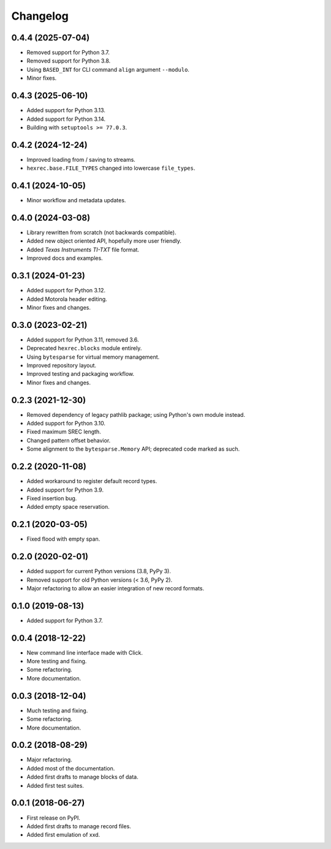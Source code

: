 Changelog
=========

0.4.4 (2025-07-04)
------------------

* Removed support for Python 3.7.
* Removed support for Python 3.8.
* Using ``BASED_INT`` for CLI command ``align`` argument ``--modulo``.
* Minor fixes.


0.4.3 (2025-06-10)
------------------

* Added support for Python 3.13.
* Added support for Python 3.14.
* Building with ``setuptools >= 77.0.3``.


0.4.2 (2024-12-24)
------------------

* Improved loading from / saving to streams.
* ``hexrec.base.FILE_TYPES`` changed into lowercase ``file_types``.


0.4.1 (2024-10-05)
------------------

* Minor workflow and metadata updates.


0.4.0 (2024-03-08)
------------------

* Library rewritten from scratch (not backwards compatible).
* Added new object oriented API, hopefully more user friendly.
* Added *Texas Instruments TI-TXT* file format.
* Improved docs and examples.


0.3.1 (2024-01-23)
------------------

* Added support for Python 3.12.
* Added Motorola header editing.
* Minor fixes and changes.


0.3.0 (2023-02-21)
------------------

* Added support for Python 3.11, removed 3.6.
* Deprecated ``hexrec.blocks`` module entirely.
* Using ``bytesparse`` for virtual memory management.
* Improved repository layout.
* Improved testing and packaging workflow.
* Minor fixes and changes.


0.2.3 (2021-12-30)
------------------

* Removed dependency of legacy pathlib package; using Python's own module instead.
* Added support for Python 3.10.
* Fixed maximum SREC length.
* Changed pattern offset behavior.
* Some alignment to the ``bytesparse.Memory`` API; deprecated code marked as such.


0.2.2 (2020-11-08)
------------------

* Added workaround to register default record types.
* Added support for Python 3.9.
* Fixed insertion bug.
* Added empty space reservation.


0.2.1 (2020-03-05)
------------------

* Fixed flood with empty span.


0.2.0 (2020-02-01)
------------------

* Added support for current Python versions (3.8, PyPy 3).
* Removed support for old Python versions (< 3.6, PyPy 2).
* Major refactoring to allow an easier integration of new record formats.


0.1.0 (2019-08-13)
------------------

* Added support for Python 3.7.


0.0.4 (2018-12-22)
------------------

* New command line interface made with Click.
* More testing and fixing.
* Some refactoring.
* More documentation.


0.0.3 (2018-12-04)
------------------

* Much testing and fixing.
* Some refactoring.
* More documentation.


0.0.2 (2018-08-29)
------------------

* Major refactoring.
* Added most of the documentation.
* Added first drafts to manage blocks of data.
* Added first test suites.


0.0.1 (2018-06-27)
------------------

* First release on PyPI.
* Added first drafts to manage record files.
* Added first emulation of xxd.
